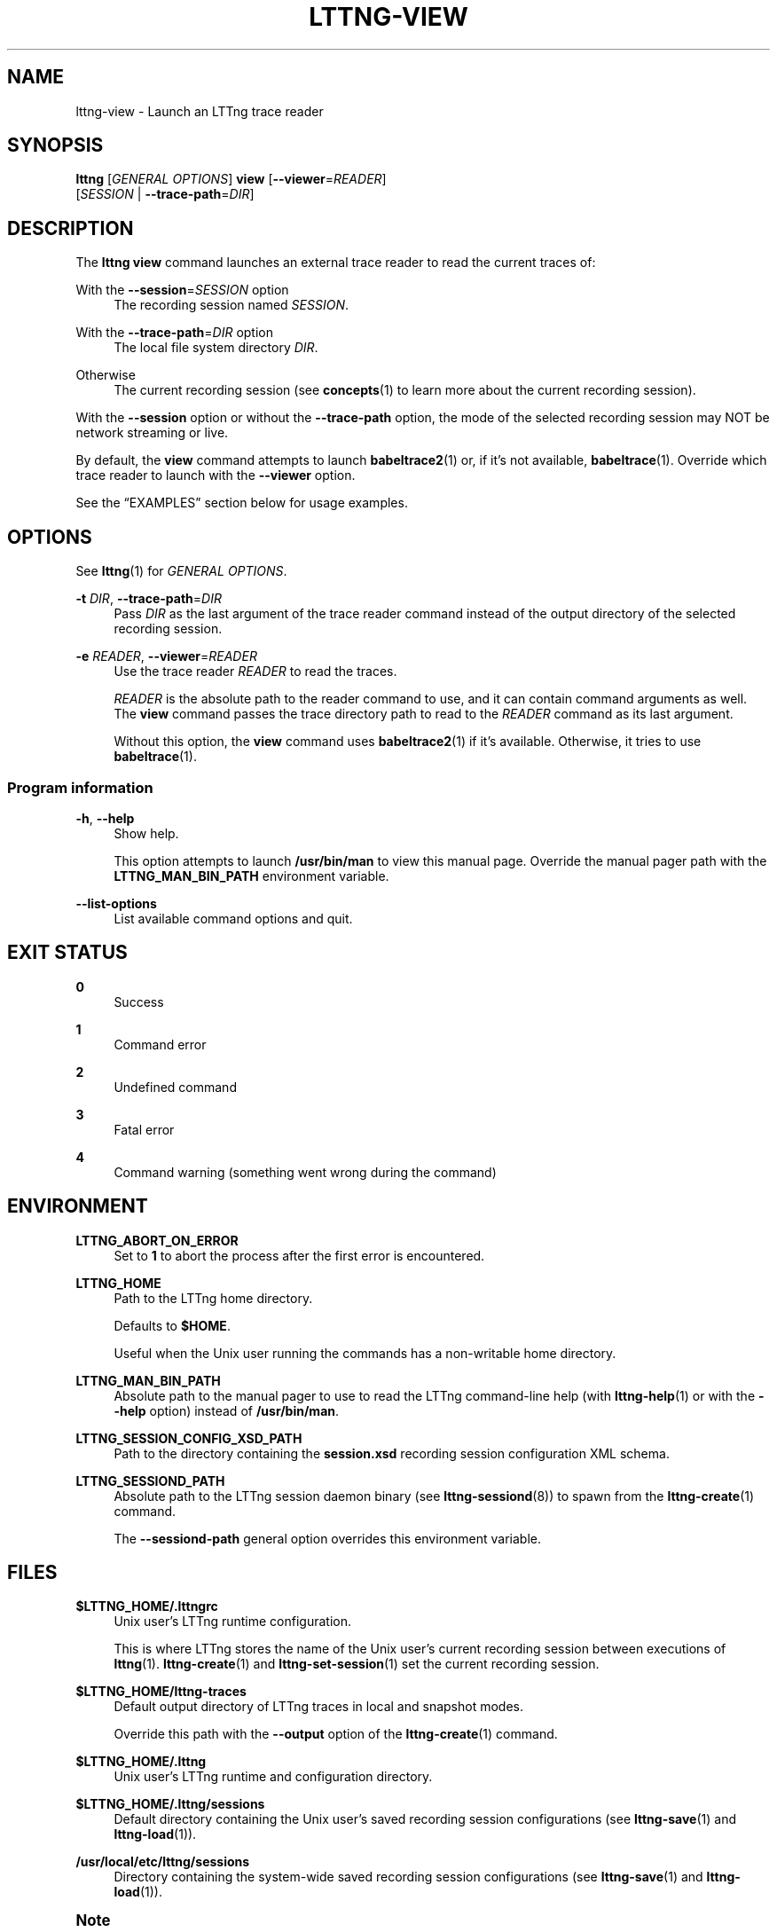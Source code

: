 '\" t
.\"     Title: lttng-view
.\"    Author: [FIXME: author] [see http://docbook.sf.net/el/author]
.\" Generator: DocBook XSL Stylesheets v1.79.1 <http://docbook.sf.net/>
.\"      Date: 14 June 2021
.\"    Manual: LTTng Manual
.\"    Source: LTTng 2.13.11
.\"  Language: English
.\"
.TH "LTTNG\-VIEW" "1" "14 June 2021" "LTTng 2\&.13\&.11" "LTTng Manual"
.\" -----------------------------------------------------------------
.\" * Define some portability stuff
.\" -----------------------------------------------------------------
.\" ~~~~~~~~~~~~~~~~~~~~~~~~~~~~~~~~~~~~~~~~~~~~~~~~~~~~~~~~~~~~~~~~~
.\" http://bugs.debian.org/507673
.\" http://lists.gnu.org/archive/html/groff/2009-02/msg00013.html
.\" ~~~~~~~~~~~~~~~~~~~~~~~~~~~~~~~~~~~~~~~~~~~~~~~~~~~~~~~~~~~~~~~~~
.ie \n(.g .ds Aq \(aq
.el       .ds Aq '
.\" -----------------------------------------------------------------
.\" * set default formatting
.\" -----------------------------------------------------------------
.\" disable hyphenation
.nh
.\" disable justification (adjust text to left margin only)
.ad l
.\" -----------------------------------------------------------------
.\" * MAIN CONTENT STARTS HERE *
.\" -----------------------------------------------------------------
.SH "NAME"
lttng-view \- Launch an LTTng trace reader
.SH "SYNOPSIS"
.sp
.nf
\fBlttng\fR [\fIGENERAL OPTIONS\fR] \fBview\fR [\fB--viewer\fR=\fIREADER\fR]
      [\fISESSION\fR | \fB--trace-path\fR=\fIDIR\fR]
.fi
.SH "DESCRIPTION"
.sp
The \fBlttng view\fR command launches an external trace reader to read the current traces of:
.PP
With the \fB--session\fR=\fISESSION\fR option
.RS 4
The recording session named
\fISESSION\fR\&.
.RE
.PP
With the \fB--trace-path\fR=\fIDIR\fR option
.RS 4
The local file system directory
\fIDIR\fR\&.
.RE
.PP
Otherwise
.RS 4
The current recording session (see
\fBconcepts\fR(1)
to learn more about the current recording session)\&.
.RE
.sp
With the \fB--session\fR option or without the \fB--trace-path\fR option, the mode of the selected recording session may NOT be network streaming or live\&.
.sp
By default, the \fBview\fR command attempts to launch \fBbabeltrace2\fR(1) or, if it\(cqs not available, \fBbabeltrace\fR(1)\&. Override which trace reader to launch with the \fB--viewer\fR option\&.
.sp
See the \(lqEXAMPLES\(rq section below for usage examples\&.
.SH "OPTIONS"
.sp
See \fBlttng\fR(1) for \fIGENERAL OPTIONS\fR\&.
.PP
\fB-t\fR \fIDIR\fR, \fB--trace-path\fR=\fIDIR\fR
.RS 4
Pass
\fIDIR\fR
as the last argument of the trace reader command instead of the output directory of the selected recording session\&.
.RE
.PP
\fB-e\fR \fIREADER\fR, \fB--viewer\fR=\fIREADER\fR
.RS 4
Use the trace reader
\fIREADER\fR
to read the traces\&.
.sp
\fIREADER\fR
is the absolute path to the reader command to use, and it can contain command arguments as well\&. The
\fBview\fR
command passes the trace directory path to read to the
\fIREADER\fR
command as its last argument\&.
.sp
Without this option, the
\fBview\fR
command uses
\fBbabeltrace2\fR(1)
if it\(cqs available\&. Otherwise, it tries to use
\fBbabeltrace\fR(1)\&.
.RE
.SS "Program information"
.PP
\fB-h\fR, \fB--help\fR
.RS 4
Show help\&.
.sp
This option attempts to launch
\fB/usr/bin/man\fR
to view this manual page\&. Override the manual pager path with the
\fBLTTNG_MAN_BIN_PATH\fR
environment variable\&.
.RE
.PP
\fB--list-options\fR
.RS 4
List available command options and quit\&.
.RE
.SH "EXIT STATUS"
.PP
\fB0\fR
.RS 4
Success
.RE
.PP
\fB1\fR
.RS 4
Command error
.RE
.PP
\fB2\fR
.RS 4
Undefined command
.RE
.PP
\fB3\fR
.RS 4
Fatal error
.RE
.PP
\fB4\fR
.RS 4
Command warning (something went wrong during the command)
.RE
.SH "ENVIRONMENT"
.PP
\fBLTTNG_ABORT_ON_ERROR\fR
.RS 4
Set to
\fB1\fR
to abort the process after the first error is encountered\&.
.RE
.PP
\fBLTTNG_HOME\fR
.RS 4
Path to the LTTng home directory\&.
.sp
Defaults to
\fB$HOME\fR\&.
.sp
Useful when the Unix user running the commands has a non\-writable home directory\&.
.RE
.PP
\fBLTTNG_MAN_BIN_PATH\fR
.RS 4
Absolute path to the manual pager to use to read the LTTng command\-line help (with
\fBlttng-help\fR(1)
or with the
\fB--help\fR
option) instead of
\fB/usr/bin/man\fR\&.
.RE
.PP
\fBLTTNG_SESSION_CONFIG_XSD_PATH\fR
.RS 4
Path to the directory containing the
\fBsession.xsd\fR
recording session configuration XML schema\&.
.RE
.PP
\fBLTTNG_SESSIOND_PATH\fR
.RS 4
Absolute path to the LTTng session daemon binary (see
\fBlttng-sessiond\fR(8)) to spawn from the
\fBlttng-create\fR(1)
command\&.
.sp
The
\fB--sessiond-path\fR
general option overrides this environment variable\&.
.RE
.SH "FILES"
.PP
\fB$LTTNG_HOME/.lttngrc\fR
.RS 4
Unix user\(cqs LTTng runtime configuration\&.
.sp
This is where LTTng stores the name of the Unix user\(cqs current recording session between executions of
\fBlttng\fR(1)\&.
\fBlttng-create\fR(1)
and
\fBlttng-set-session\fR(1)
set the current recording session\&.
.RE
.PP
\fB$LTTNG_HOME/lttng-traces\fR
.RS 4
Default output directory of LTTng traces in local and snapshot modes\&.
.sp
Override this path with the
\fB--output\fR
option of the
\fBlttng-create\fR(1)
command\&.
.RE
.PP
\fB$LTTNG_HOME/.lttng\fR
.RS 4
Unix user\(cqs LTTng runtime and configuration directory\&.
.RE
.PP
\fB$LTTNG_HOME/.lttng/sessions\fR
.RS 4
Default directory containing the Unix user\(cqs saved recording session configurations (see
\fBlttng-save\fR(1)
and
\fBlttng-load\fR(1))\&.
.RE
.PP
\fB/usr/local/etc/lttng/sessions\fR
.RS 4
Directory containing the system\-wide saved recording session configurations (see
\fBlttng-save\fR(1)
and
\fBlttng-load\fR(1))\&.
.RE
.if n \{\
.sp
.\}
.it 1 an-trap
.nr an-no-space-flag 1
.nr an-break-flag 1
.br
.ps +1
\fBNote\fR
.ps -1
.br
.RS 4
.sp
\fB$LTTNG_HOME\fR defaults to the value of the \fBHOME\fR environment variable\&.
.sp .5v
.RE
.SH "EXAMPLES"
.PP
\fBExample\ \&1.\ \&Read the traces of the current recording session with Babeltrace\&.\fR
.RS 4
.sp
.if n \{\
.RS 4
.\}
.nf
$ lttng view
.fi
.if n \{\
.RE
.\}
.RE
.PP
\fBExample\ \&2.\ \&Read the traces of a specific recording session with a custom trace reader\&.\fR
.RS 4
.sp
See the \fB--viewer\fR option\&.
.sp
.if n \{\
.RS 4
.\}
.nf
$ lttng view \-\-viewer=\*(Aq/usr/bin/my\-reader \-zK \-\-details=3\*(Aq \e
             my\-session
.fi
.if n \{\
.RE
.\}
.RE
.SH "RESOURCES"
.sp
.RS 4
.ie n \{\
\h'-04'\(bu\h'+03'\c
.\}
.el \{\
.sp -1
.IP \(bu 2.3
.\}
LTTng project website <https://lttng.org>
.RE
.sp
.RS 4
.ie n \{\
\h'-04'\(bu\h'+03'\c
.\}
.el \{\
.sp -1
.IP \(bu 2.3
.\}
LTTng documentation <https://lttng.org/docs>
.RE
.sp
.RS 4
.ie n \{\
\h'-04'\(bu\h'+03'\c
.\}
.el \{\
.sp -1
.IP \(bu 2.3
.\}
LTTng bug tracker <https://bugs.lttng.org>
.RE
.sp
.RS 4
.ie n \{\
\h'-04'\(bu\h'+03'\c
.\}
.el \{\
.sp -1
.IP \(bu 2.3
.\}
Git repositories <https://git.lttng.org>
.RE
.sp
.RS 4
.ie n \{\
\h'-04'\(bu\h'+03'\c
.\}
.el \{\
.sp -1
.IP \(bu 2.3
.\}
GitHub organization <https://github.com/lttng>
.RE
.sp
.RS 4
.ie n \{\
\h'-04'\(bu\h'+03'\c
.\}
.el \{\
.sp -1
.IP \(bu 2.3
.\}
Continuous integration <https://ci.lttng.org/>
.RE
.sp
.RS 4
.ie n \{\
\h'-04'\(bu\h'+03'\c
.\}
.el \{\
.sp -1
.IP \(bu 2.3
.\}
Mailing list <https://lists.lttng.org/>
for support and development:
\fBlttng-dev@lists.lttng.org\fR
.RE
.sp
.RS 4
.ie n \{\
\h'-04'\(bu\h'+03'\c
.\}
.el \{\
.sp -1
.IP \(bu 2.3
.\}
IRC channel <irc://irc.oftc.net/lttng>:
\fB#lttng\fR
on
\fBirc.oftc.net\fR
.RE
.SH "COPYRIGHT"
.sp
This program is part of the LTTng\-tools project\&.
.sp
LTTng\-tools is distributed under the GNU General Public License version\ \&2 <http://www.gnu.org/licenses/old-licenses/gpl-2.0.en.html>\&. See the \fBLICENSE\fR <https://github.com/lttng/lttng-tools/blob/master/LICENSE> file for details\&.
.SH "THANKS"
.sp
Special thanks to Michel Dagenais and the DORSAL laboratory <http://www.dorsal.polymtl.ca/> at \('Ecole Polytechnique de Montr\('eal for the LTTng journey\&.
.sp
Also thanks to the Ericsson teams working on tracing which helped us greatly with detailed bug reports and unusual test cases\&.
.SH "SEE ALSO"
.sp
\fBbabeltrace2\fR(1), \fBlttng\fR(1)
